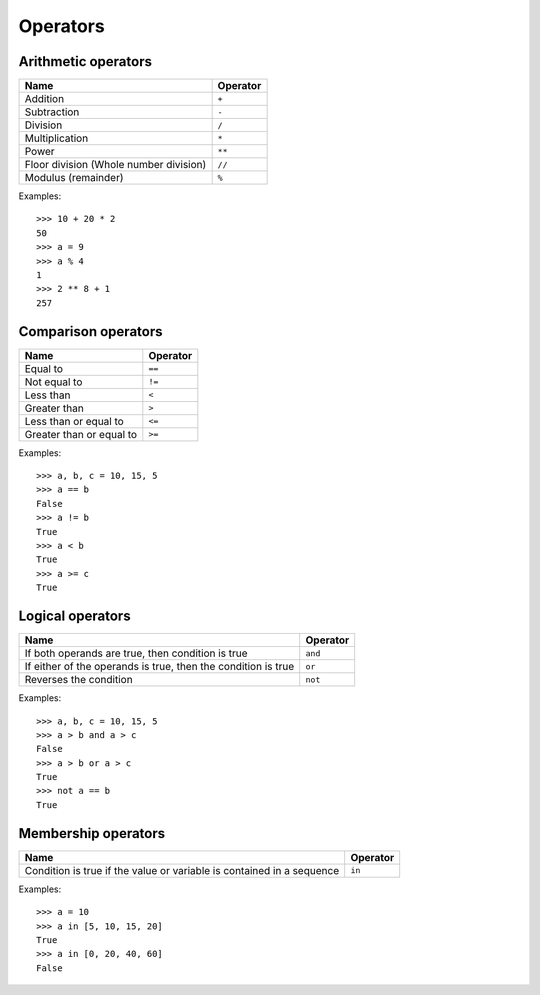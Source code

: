 Operators
=========

Arithmetic operators
--------------------

======================================  ========
Name                                    Operator    
======================================  ========
Addition                                ``+``
Subtraction                             ``-``
Division                                ``/``
Multiplication                          ``*``
Power                                   ``**``
Floor division (Whole number division)  ``//``
Modulus (remainder)                     ``%``
======================================  ========

Examples::

    >>> 10 + 20 * 2
    50
    >>> a = 9
    >>> a % 4
    1
    >>> 2 ** 8 + 1
    257

Comparison operators
--------------------

======================================  ========
Name                                    Operator    
======================================  ========
Equal to                                ``==``
Not equal to                            ``!=``
Less than                               ``<``
Greater than                            ``>``
Less than or equal to                   ``<=``
Greater than or equal to                ``>=``
======================================  ========

Examples::

    >>> a, b, c = 10, 15, 5
    >>> a == b
    False
    >>> a != b
    True
    >>> a < b
    True
    >>> a >= c
    True

Logical operators
-----------------

=============================================================  ========
Name                                                           Operator    
=============================================================  ========
If both operands are true, then condition is true              ``and``
If either of the operands is true, then the condition is true  ``or``
Reverses the condition                                         ``not``
=============================================================  ========

Examples::

    >>> a, b, c = 10, 15, 5
    >>> a > b and a > c
    False
    >>> a > b or a > c
    True
    >>> not a == b
    True

Membership operators
--------------------

=======================================================================  ========
Name                                                                     Operator    
=======================================================================  ========
Condition is true if the value or variable is contained in a sequence    ``in``
=======================================================================  ========

Examples::

    >>> a = 10
    >>> a in [5, 10, 15, 20]
    True
    >>> a in [0, 20, 40, 60]
    False

